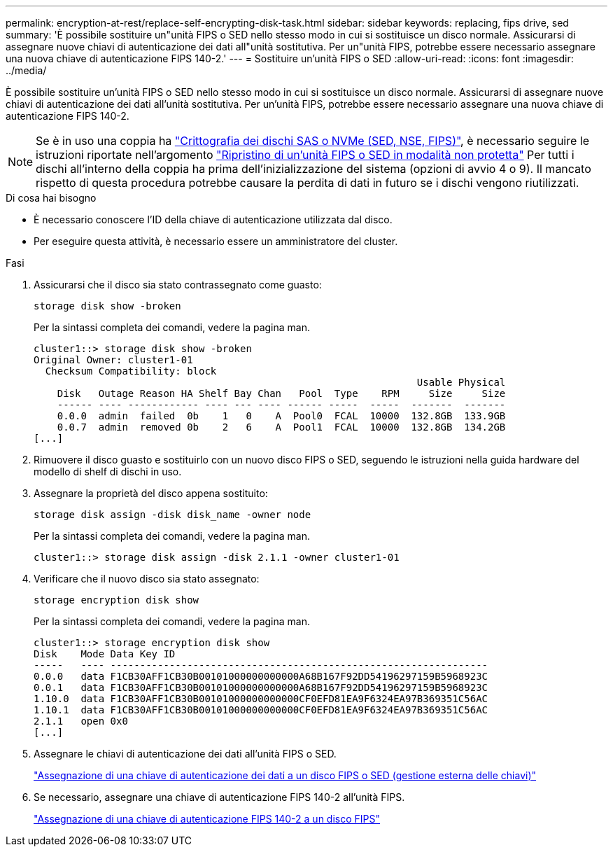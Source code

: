 ---
permalink: encryption-at-rest/replace-self-encrypting-disk-task.html 
sidebar: sidebar 
keywords: replacing, fips drive, sed 
summary: 'È possibile sostituire un"unità FIPS o SED nello stesso modo in cui si sostituisce un disco normale. Assicurarsi di assegnare nuove chiavi di autenticazione dei dati all"unità sostitutiva. Per un"unità FIPS, potrebbe essere necessario assegnare una nuova chiave di autenticazione FIPS 140-2.' 
---
= Sostituire un'unità FIPS o SED
:allow-uri-read: 
:icons: font
:imagesdir: ../media/


[role="lead"]
È possibile sostituire un'unità FIPS o SED nello stesso modo in cui si sostituisce un disco normale. Assicurarsi di assegnare nuove chiavi di autenticazione dei dati all'unità sostitutiva. Per un'unità FIPS, potrebbe essere necessario assegnare una nuova chiave di autenticazione FIPS 140-2.


NOTE: Se è in uso una coppia ha link:https://docs.netapp.com/us-en/ontap/encryption-at-rest/support-storage-encryption-concept.html["Crittografia dei dischi SAS o NVMe (SED, NSE, FIPS)"], è necessario seguire le istruzioni riportate nell'argomento link:https://docs.netapp.com/us-en/ontap/encryption-at-rest/return-seds-unprotected-mode-task.html["Ripristino di un'unità FIPS o SED in modalità non protetta"] Per tutti i dischi all'interno della coppia ha prima dell'inizializzazione del sistema (opzioni di avvio 4 o 9). Il mancato rispetto di questa procedura potrebbe causare la perdita di dati in futuro se i dischi vengono riutilizzati.

.Di cosa hai bisogno
* È necessario conoscere l'ID della chiave di autenticazione utilizzata dal disco.
* Per eseguire questa attività, è necessario essere un amministratore del cluster.


.Fasi
. Assicurarsi che il disco sia stato contrassegnato come guasto:
+
`storage disk show -broken`

+
Per la sintassi completa dei comandi, vedere la pagina man.

+
[listing]
----
cluster1::> storage disk show -broken
Original Owner: cluster1-01
  Checksum Compatibility: block
                                                                 Usable Physical
    Disk   Outage Reason HA Shelf Bay Chan   Pool  Type    RPM     Size     Size
    ------ ---- ------------ ---- --- ---- ------ -----  -----  -------  -------
    0.0.0  admin  failed  0b    1   0    A  Pool0  FCAL  10000  132.8GB  133.9GB
    0.0.7  admin  removed 0b    2   6    A  Pool1  FCAL  10000  132.8GB  134.2GB
[...]
----
. Rimuovere il disco guasto e sostituirlo con un nuovo disco FIPS o SED, seguendo le istruzioni nella guida hardware del modello di shelf di dischi in uso.
. Assegnare la proprietà del disco appena sostituito:
+
`storage disk assign -disk disk_name -owner node`

+
Per la sintassi completa dei comandi, vedere la pagina man.

+
[listing]
----
cluster1::> storage disk assign -disk 2.1.1 -owner cluster1-01
----
. Verificare che il nuovo disco sia stato assegnato:
+
`storage encryption disk show`

+
Per la sintassi completa dei comandi, vedere la pagina man.

+
[listing]
----
cluster1::> storage encryption disk show
Disk    Mode Data Key ID
-----   ---- ----------------------------------------------------------------
0.0.0   data F1CB30AFF1CB30B00101000000000000A68B167F92DD54196297159B5968923C
0.0.1   data F1CB30AFF1CB30B00101000000000000A68B167F92DD54196297159B5968923C
1.10.0  data F1CB30AFF1CB30B00101000000000000CF0EFD81EA9F6324EA97B369351C56AC
1.10.1  data F1CB30AFF1CB30B00101000000000000CF0EFD81EA9F6324EA97B369351C56AC
2.1.1   open 0x0
[...]
----
. Assegnare le chiavi di autenticazione dei dati all'unità FIPS o SED.
+
link:assign-authentication-keys-seds-external-task.html["Assegnazione di una chiave di autenticazione dei dati a un disco FIPS o SED (gestione esterna delle chiavi)"]

. Se necessario, assegnare una chiave di autenticazione FIPS 140-2 all'unità FIPS.
+
link:assign-fips-140-2-authentication-key-task.html["Assegnazione di una chiave di autenticazione FIPS 140-2 a un disco FIPS"]


